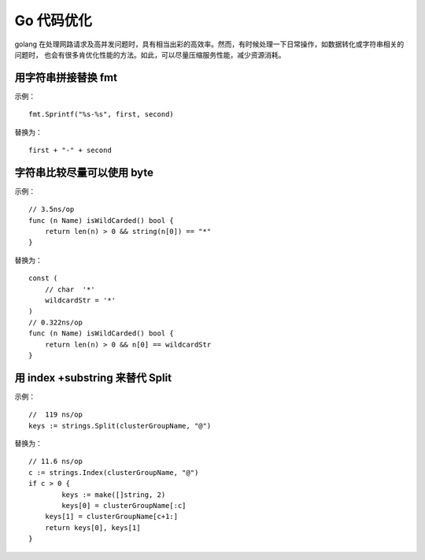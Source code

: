 .. _go-effective:

Go 代码优化
################################

golang  在处理网路请求及高并发问题时，具有相当出彩的高效率。然而，有时候处理一下日常操作，如数据转化或字符串相关的问题时，
也会有很多肯优化性能的方法。如此，可以尽量压缩服务性能，减少资源消耗。


用字符串拼接替换 fmt
===========================


示例：

::

    fmt.Sprintf("%s-%s", first, second)

替换为：

::

    first + "-" + second


字符串比较尽量可以使用 byte
===============================

示例：

::

    // 3.5ns/op
    func (n Name) isWildCarded() bool {
        return len(n) > 0 && string(n[0]) == "*"
    }

替换为：

::

    const (
        // char  '*'
        wildcardStr = '*'
    )
    // 0.322ns/op
    func (n Name) isWildCarded() bool {
        return len(n) > 0 && n[0] == wildcardStr
    }


用 index +substring 来替代 Split
=========================================

示例：

::

    //  119 ns/op
    keys := strings.Split(clusterGroupName, "@")

替换为：

::

    // 11.6 ns/op
    c := strings.Index(clusterGroupName, "@")
    if c > 0 {
            keys := make([]string, 2)
            keys[0] = clusterGroupName[:c]
        keys[1] = clusterGroupName[c+1:]
        return keys[0], keys[1]
    }
